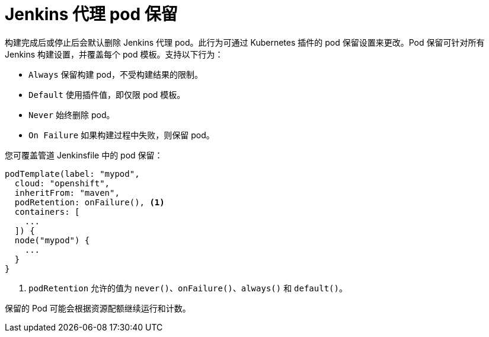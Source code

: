 // Module included in the following assemblies:
//
// * images/using_images/images-other-jenkins-agent.adoc

[id="images-other-jenkins-agent-pod-retention_{context}"]
= Jenkins 代理 pod 保留

构建完成后或停止后会默认删除 Jenkins 代理 pod。此行为可通过 Kubernetes 插件的 pod 保留设置来更改。Pod 保留可针对所有 Jenkins 构建设置，并覆盖每个 pod 模板。支持以下行为：

* `Always` 保留构建 pod，不受构建结果的限制。
* `Default` 使用插件值，即仅限 pod 模板。
* `Never`  始终删除 pod。
* `On Failure` 如果构建过程中失败，则保留 pod。

您可覆盖管道 Jenkinsfile 中的 pod 保留：

[source,groovy]
----
podTemplate(label: "mypod",
  cloud: "openshift",
  inheritFrom: "maven",
  podRetention: onFailure(), <1>
  containers: [
    ...
  ]) {
  node("mypod") {
    ...
  }
}
----
<1> `podRetention` 允许的值为 `never()`、`onFailure()`、`always()` 和 `default()`。

[警告]
====
保留的 Pod 可能会根据资源配额继续运行和计数。
====
